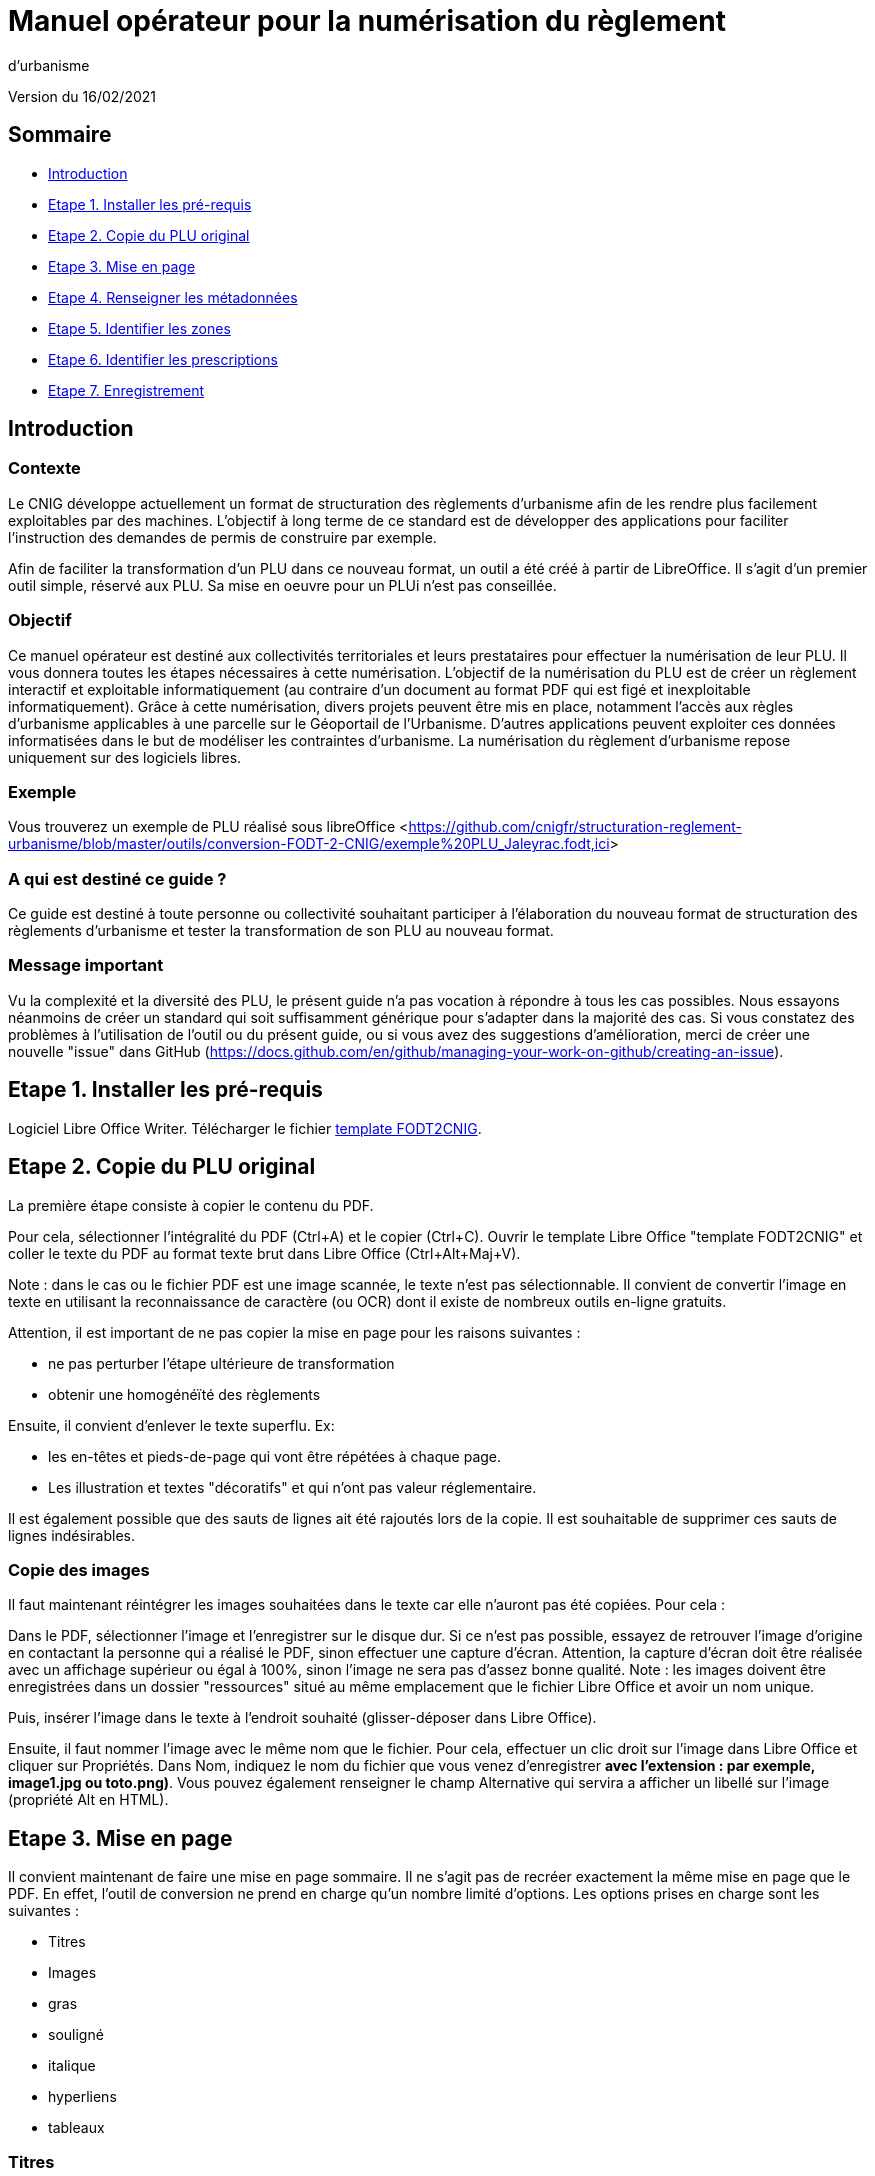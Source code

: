 = Manuel opérateur pour la numérisation du règlement
d’urbanisme

Version du 16/02/2021


== Sommaire
 * <<Introduction>>
 * <<Etape 1. Installer les pré-requis>>
 * <<Etape 2. Copie du PLU original>>
 * <<Etape 3. Mise en page>>
 * <<Etape 4. Renseigner les métadonnées>>
 * <<Etape 5. Identifier les zones>>
 * <<Etape 6. Identifier les prescriptions>>
 * <<Etape 7. Enregistrement>>

== Introduction

=== Contexte

Le CNIG développe actuellement un format de structuration des règlements d'urbanisme afin de les rendre plus facilement exploitables par des machines.
L'objectif à long terme de ce standard est de développer des applications pour faciliter l'instruction des demandes de permis de construire par exemple.

Afin de faciliter la transformation d'un PLU dans ce nouveau format, un outil a été créé à partir de LibreOffice. Il s'agit d'un premier outil simple, réservé aux PLU. Sa mise en oeuvre pour un PLUi n'est pas conseillée.

=== Objectif

Ce manuel opérateur est destiné aux collectivités territoriales et leurs prestataires pour effectuer la numérisation de leur PLU. Il vous donnera toutes les étapes nécessaires à cette numérisation.
L’objectif de la numérisation du PLU est de créer un règlement interactif et exploitable informatiquement (au contraire d’un document au format PDF qui est figé et inexploitable informatiquement). Grâce à cette numérisation, divers projets peuvent être mis en place, notamment l’accès aux règles d’urbanisme applicables à une parcelle sur le Géoportail de l’Urbanisme. D’autres applications peuvent exploiter ces données informatisées dans le but de modéliser les contraintes d’urbanisme.
La numérisation du règlement d’urbanisme repose uniquement sur des logiciels libres.


=== Exemple

Vous trouverez un exemple de PLU réalisé sous libreOffice <<https://github.com/cnigfr/structuration-reglement-urbanisme/blob/master/outils/conversion-FODT-2-CNIG/exemple%20PLU_Jaleyrac.fodt,ici>>


=== A qui est destiné ce guide ?

Ce guide est destiné à toute personne ou collectivité souhaitant participer à l'élaboration du nouveau format de structuration des règlements d'urbanisme
et tester la transformation de son PLU au nouveau format.

=== Message important

Vu la complexité et la diversité des PLU, le présent guide n'a pas vocation à répondre à tous les cas possibles. Nous essayons néanmoins
de créer un standard qui soit suffisamment générique pour s'adapter dans la majorité des cas.
Si vous constatez des problèmes à l'utilisation de l'outil ou du présent guide, ou si vous avez des suggestions d'amélioration,
merci de créer une nouvelle "issue" dans GitHub (https://docs.github.com/en/github/managing-your-work-on-github/creating-an-issue).

== Etape 1. Installer les pré-requis

Logiciel Libre Office Writer.
Télécharger le fichier https://github.com/cnigfr/structuration-reglement-urbanisme/blob/master/outils/conversion-FODT-2-CNIG/template%20FODT2CNIG%20vb%C3%A9ta1.fodt[template FODT2CNIG].

== Etape 2. Copie du PLU original

La première étape consiste à copier le contenu du PDF.

Pour cela, sélectionner l'intégralité du PDF (Ctrl+A) et le copier (Ctrl+C).
Ouvrir le template Libre Office "template FODT2CNIG" et coller le texte du PDF au format texte brut dans Libre Office (Ctrl+Alt+Maj+V).

Note : dans le cas ou le fichier PDF est une image scannée, le texte n'est pas sélectionnable. Il convient de convertir l'image en texte en utilisant la reconnaissance de caractère (ou OCR) dont il existe de nombreux outils en-ligne gratuits.

Attention, il est important de ne pas copier la mise en page pour les raisons suivantes :

* ne pas perturber l'étape ultérieure de transformation
* obtenir une homogénéïté des règlements

Ensuite, il convient d'enlever le texte superflu.
Ex: 

* les en-têtes et pieds-de-page qui vont être répétées à chaque page.
* Les illustration et textes "décoratifs" et qui n'ont pas valeur réglementaire.

Il est également possible que des sauts de lignes ait été rajoutés lors de la copie.
Il est souhaitable de supprimer ces sauts de lignes indésirables.

=== Copie des images

Il faut maintenant réintégrer les images souhaitées dans le texte car elle n'auront pas été copiées.
Pour cela :

Dans le PDF, sélectionner l'image et l'enregistrer sur le disque dur. Si ce n'est pas possible, essayez de retrouver l'image d'origine
en contactant la personne qui a réalisé le PDF, sinon effectuer une capture d'écran. Attention, la capture d'écran doit être réalisée avec un affichage supérieur ou égal à 100%, sinon l'image ne sera pas d'assez bonne qualité.
Note : les images doivent être enregistrées dans un dossier "ressources" situé au même emplacement que le fichier Libre Office et avoir un nom unique.

Puis, insérer l'image dans le texte à l'endroit souhaité (glisser-déposer dans Libre Office).

Ensuite, il faut nommer l'image avec le même nom que le fichier. Pour cela, effectuer un clic droit sur l'image dans Libre Office et cliquer sur Propriétés. Dans Nom, indiquez le nom du fichier que vous venez d'enregistrer *avec l'extension : par exemple, image1.jpg ou toto.png)*. Vous pouvez également renseigner le champ Alternative qui servira a afficher un libellé sur l'image (propriété Alt en HTML).

== Etape 3. Mise en page

Il convient maintenant de faire une mise en page sommaire. Il ne s'agit pas de recréer exactement la même mise en page que le PDF. En effet,
l'outil de conversion ne prend en charge qu'un nombre limité d'options.
Les options prises en charge sont les suivantes :

* Titres
* Images
* gras
* souligné
* italique
* hyperliens
* tableaux

=== Titres

Pour définir un titre, cliquez sur le texte du titre et modifier le style :
dans la liste déroulante, sélectionner le niveau de titre qui convient. Par exemple, le style Titre 1, Titre 2, etc.

*Attention : Votre document doit impérativement commencer par un titre de niveau 1 (style = Titre 1 sous libre office) et il ne doit pas y avoir de trou dans l'enchaînement des titres. Par exemple, Si, sous un titre de niveau 2, il doit obligatoirement y avoir un titre de niveau 3, etc.*

=== hyperliens 

Dans Libre Office, sélectionner le texte contenant l'hyperlien et sélectionner Insérsion/Hyperlien dans le menu (ou Ctrl+K).

* S'il s'agit d'une URL externe, copier-coller l'URL dans le champ URL
* S'il s'agit d'un lien interne (pour faire un renvoi), sélectionner Document/Cible et sélectionner le titre correspondant.

== Etape 4. Renseigner les métadonnées

Le fichier template FODT2CNIG est pré-enregistré avec des métadonnées.

Pour les modifier, aller dans Fichier/Propriétés/propriétés personnalisées, et renseignez les valeurs suivantes :

* id : URL du règlement en ligne ou, sinon, le nom du règlement (pièce écrite du standard CNIG PLU). Ex : 44712_reglement_20041103
* nom : nom du règlement d’urbanisme. Le nom doit être explicite et mentionner le nom de la collectivité. Ex : Règlement écrit du PLUi de Lille Métropole
* typeDoc : Correspond au champ TYPEDOC de la classe DOC_URBA du Standard CNIG PLU. Limité aux valeurs PLU et PLUI.
* lien : lien vers le fichier de métadonnées du document d’urbanisme. Si le fichier de métadonnées est disponible en-ligne, mettre le lien de la fiche de métadonnées, sinon, le lien vers le document d’urbanisme téléchargeable sur le GPU. Ex : http://www.geoportail-urbanisme.gouv.fr/atom/datasetfeed/DU_44183.xml

Important : afin de voir les variables qui vont être ajoutées par la suite, il est important de changer l'affichage des champs.
Dans Libre Office, aller dans le menu Affichage et cliquer sur Nom des champs (ou Ctrl+F9). 
Attention : une fois cette modification effectuée, elle modifiera également l'affichage de tous vos autres document office (par exemple, les renvois ou numéros de page ne s'afficheront pas correctement). Il suffit alors de refaire la même opération pour revenir à l'affichage normal (ou Ctrl+F9).

== Etape 5. Identifier les zones

Lorsqu'un PLU est chargé dans le géoportail de l'urbanisme (GPU), il est accompagné d'une couche SIG ZONE_URBA définissant les frontières du
zonage du PLU. Ce zonage correspond dans le règlement écrit à des chapitres voir à des paragraphes spécifiques. Il convient de les identifier
à l'aide de l'outil Libre Office.

=== Dans les titres

Lorsqu'un zonage est commun à toutes les parties d'un chapitre :
Dans ce cas, cliquez à la fin du titre concerné (juste après le dernier caractère du titre, dans la même ligne) et ajouter une variable :
Insertion/Champs/Autres champs. Sélectionner la variable "idZone" et renseigner la Valeur de la façon suivante :

LIBELLE de la classe ZONE_URBA du standard CNIG PLU  correspondant à la zone décrite dans ce chapitre, ou la valeur « porteeGenerale » si le titre s’applique à toutes les zones.
La valeur peut contenir plusieurs zones séparées par des virgules. Ex :	"UG,1AU" ou "A,N".

L'identification de la commune est également nécessaire pour le bon fonctionnement de l'outil.
Pour cela, cliquez à la fin du titre concerné (après la variable "idZone" que vous venez d'ajouter) et ajouter une variable :

Insertion/Champs/Autres champs. Sélectionner la variable "inseeCommune" et renseigner le code INSEE de la commune concernée. Si plusieurs communes sont concernées, les codes INSEE séparés par une virgule. Ex: "69382,69383".

Remarque : il n'est pas nécessaire de définir une variable pour tous les titres. En effet, si la valeur est la même pour tous les sous-titres d'un titre, alors
ne la définir que pour le titre de plus haut niveau.

=== Dans les paragraphes

Lorsqu'un paragraphe concerne un zonage spécifique différent du reste du chapitre, par exemple, le secteur UGa de la zone UG.

Dans ce cas, cliquer au début du paragraphe concerné (juste avant le premier caractère du paragraphe, dans la même ligne) et ajouter une variable :
Insertion/Champs/Autres champs. Sélectionner la variable "idZoneStart" et renseigner la Valeur de la zone ou du secteur de zone concerné.

Note, cette valeur doit également correspondre à un LIBELLE de la classe ZONE_URBA.

Puis, cliquer à la fin du paragraphe concerné (juste après le dernier caractère du paragraphe, dans la même ligne) et ajouter une variable :
Insertion/Champs/Autres champs. Sélectionner la variable "idZoneEnd" et renseigner la Valeur de la zone ou du secteur de zone concerné.

Remarque : si aucune variable n'est définie à un paragraphe, alors celui-ci portera les mêmes informations que le titre auquel il appartient. Dans l'exemple précédent : UG.

== Etape 6. Identifier les prescriptions

=== Dans les titres

Lorsqu'une prescription est commune à toutes les parties d'un chapitre :
Dans ce cas, cliquez à la fin du titre concerné (juste après le dernier caractère du titre, dans la même ligne) et ajouter une variable :
Insertion/Champs/Autres champs. Sélectionner la variable "idPresc" et renseigner un identifiant de la prescription correspondant au libellé d'un objet d'une des couches PRESCRIPTION_PCT, PRESCRIPTION_SURF et PRESCRIPTION_LIN. Ex : "Mur et haie à protéger"

La valeur peut contenir plusieurs prescriptions séparées par des virgules. Ex : "Mur et haie à protéger,Continuité écologique linéaire".


Note : Dans la version définitive, il s'agira d'un nouveau champ à ajouter dans les couches PRESCRIPTION_PCT, PRESCRIPTION_SURF et PRESCRIPTION_LIN. En effet, actuellement aucun champ des tables PRESCRIPTION_XXX ne permet d'être utilisé comme identifiant.

Si le chapitre ne contient pas de prescription, alors ne pas mettre de variable idPresc.

Si le chapitre est commun à toutes les prescriptions, alors la variable "idPresc" doit avoir pour valeur "porteeGenerale".

=== Dans les paragraphes

Lorsqu'un paragraphe concerne une prescription spécifique différent du reste du chapitre :
Dans ce cas, cliquer au début du paragraphe concerné (juste avant le premier caractère du paragraphe, dans la même ligne) et ajouter une variable :
Insertion/Champs/Autres champs. Sélectionner la variable "idPrescStart" et renseigner l'identifiant de la prescription comme pour les titres (paragraphe ci-dessus).

Ensuite, cliquer à la fin du paragraphe concerné (juste après le dernier caractère du paragraphe, dans la même ligne) et ajouter une variable :
Insertion/Champs/Autres champs. Sélectionner la variable "idPrescEnd" et renseigner l'identifiant de la prescription.

Remarque : si aucune variable n'est définie à un paragraphe, alors celui-ci portera les mêmes informations que le titre auquel il appartient. Par exemple : "porteeGenerale"



== Etape 7. Enregistrement

Une fois le fichier terminé, vous pouvez l'enregistrer (en conservant le format fodt), le zipper avec le dossier ressources contenant les images et l'envoyer à stephane.garcia@ign.fr.

N'oubliez pas de remonter les problèmes rencontrés en créant des "issues" dans GitHub (https://docs.github.com/en/github/managing-your-work-on-github/creating-an-issue). Ce n'est pas la peine de le faire dans le corps du mail.


== Test (facultatif)
Pour les utilisateurs avancés :
Vous pouvez vous-même tester si le résultat est compatible avec le schéma CNIG règlement DU.
Pour cela, lancer dans l'ordre les processus XSL fodt2CNIG-1, 2 et 3 sur le fichier FODT ainsi créé et comparer le résultat avec le schéma XSD situé ici :  https://github.com/cnigfr/structuration-reglement-urbanisme/blob/master/schemas/reglementDU.xsd

Vous pouvez alors remonter les éventuelles erreurs en créant des "issues" dans GitHub.
